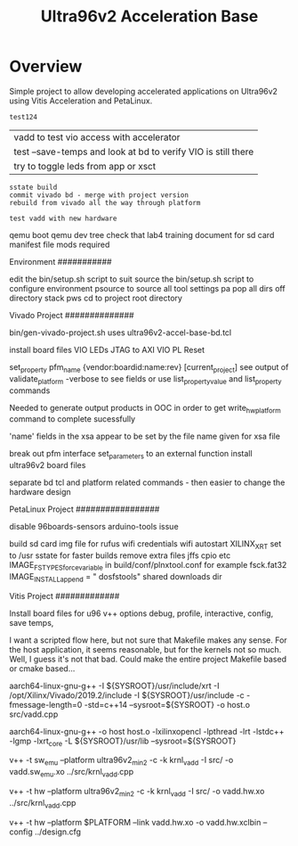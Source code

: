 #+TITLE: Ultra96v2 Acceleration Base

* Overview
Simple project to allow developing accelerated applications on
Ultra96v2 using Vitis Acceleration and PetaLinux.

#+NAME: name
#+BEGIN_SRC SH
  test124
#+END_SRC

| vadd to test vio access with accelerator
| test --save-temps and look at bd to verify VIO is still there
| try to toggle leds from app or xsct

: sstate build
: commit vivado bd - merge with project version
: rebuild from vivado all the way through platform

: test vadd with new hardware

qemu boot
qemu dev tree
check that lab4 training document for sd card manifest file mods required

Environment
###########

 edit the bin/setup.sh script to suit
 source the bin/setup.sh script to configure environment
  psource to source all tool settings
  pa pop all dirs off directory stack
  pws cd to project root directory


Vivado Project
##############

 bin/gen-vivado-project.sh
  uses ultra96v2-accel-base-bd.tcl

 install board files
 VIO LEDs
 JTAG to AXI
 VIO PL Reset

 set_property pfm_name {vendor:boardid:name:rev} [current_project]
 see output of validate_platform -verbose to see fields
 or use list_property_value and list_property commands

 Needed to generate output products in OOC in order to get
 write_hw_platform command to complete sucessfully

 'name' fields in the xsa appear to be set by the file name given for
 xsa file

 break out pfm interface set_parameters to an external function
 install ultra96v2 board files

 separate bd tcl and platform related commands - then easier to
 change the hardware design

PetaLinux Project
#################

 disable 96boards-sensors arduino-tools issue

 build sd card img file for rufus
 wifi credentials
 wifi autostart
 XILINX_XRT set to /usr
 sstate for faster builds
 remove extra files jffs cpio etc
  IMAGE_FSTYPES_forcevariable in build/conf/plnxtool.conf for example
 fsck.fat32
  IMAGE_INSTALL_append = " dosfstools"
 shared downloads dir

Vitis Project
#############

 Install board files for u96
 v++ options
  debug, profile, interactive, config, save temps,

I want a scripted flow here, but not sure that Makefile makes any
sense. For the host application, it seems reasonable, but for the
kernels not so much. Well, I guess it's not that bad. Could make the
entire project Makefile based or cmake based...


 # Compile Host
 aarch64-linux-gnu-g++ -I ${SYSROOT}/usr/include/xrt -I /opt/Xilinx/Vivado/2019.2/include -I ${SYSROOT}/usr/include -c -fmessage-length=0 -std=c++14 --sysroot=${SYSROOT} -o host.o src/vadd.cpp

 # Link Host
 aarch64-linux-gnu-g++ -o host host.o -lxilinxopencl -lpthread -lrt -lstdc++ -lgmp -lxrt_core -L ${SYSROOT}/usr/lib --sysroot=${SYSROOT}

 # Compile sw_emu kernel - more work needed here to get to work - Qemu
 # ags error during link
 # ERROR: [v++ 60-929] The specified platform does not support Hardware Emulation (Qemu Arguments missing)
 v++ -t sw_emu --platform ultra96v2_min2 -c -k krnl_vadd -I src/ -o vadd.sw_emu.xo ../src/krnl_vadd.cpp

 # Compile hw kernel
 v++ -t hw     --platform ultra96v2_min2 -c -k krnl_vadd -I src/ -o vadd.hw.xo ../src/krnl_vadd.cpp

 # Link hw kernel
 v++ -t hw --platform $PLATFORM --link vadd.hw.xo -o vadd.hw.xclbin --config ../design.cfg
